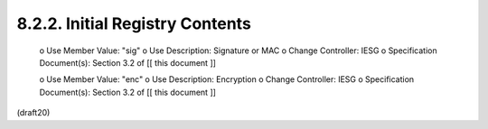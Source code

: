 8.2.2. Initial Registry Contents
^^^^^^^^^^^^^^^^^^^^^^^^^^^^^^^^^^^^^^^^^^


   o  Use Member Value: "sig"
   o  Use Description: Signature or MAC
   o  Change Controller: IESG
   o  Specification Document(s): Section 3.2 of [[ this document ]]

   o  Use Member Value: "enc"
   o  Use Description: Encryption
   o  Change Controller: IESG
   o  Specification Document(s): Section 3.2 of [[ this document ]]

(draft20)
